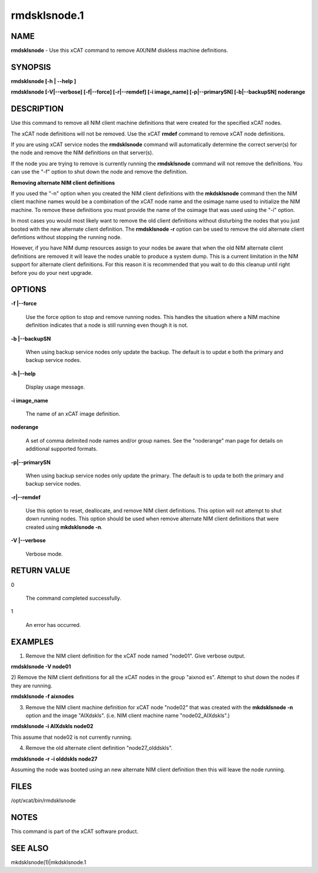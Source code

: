 
#############
rmdsklsnode.1
#############

.. highlight:: perl


****
NAME
****


\ **rmdsklsnode**\  - Use this xCAT command to remove AIX/NIM diskless machine definitions.


********
SYNOPSIS
********


\ **rmdsklsnode [-h | -**\ **-help ]**\ 

\ **rmdsklsnode [-V|-**\ **-verbose] [-f|-**\ **-force] [-r|-**\ **-remdef] [-i image_name] [-p|-**\ **-primarySN] [-b|-**\ **-backupSN] noderange**\ 


***********
DESCRIPTION
***********


Use this command to remove all NIM client machine definitions that were created for the specified xCAT nodes.

The xCAT node definitions will not be removed. Use the xCAT \ **rmdef**\  command to remove xCAT node definitions.

If you are using xCAT service nodes the \ **rmdsklsnode**\  command will automatically determine the correct server(s) for the node and remove the NIM definitions on that server(s).

If the node you are trying to remove is currently running the \ **rmdsklsnode**\  command will not remove the definitions.  You can use the "-f" option to shut down the node and remove the definition.

\ **Removing alternate NIM client definitions**\ 

If you used the "-n" option when you created the NIM client definitions with the \ **mkdsklsnode**\  command then the NIM client machine names would be a combination of the xCAT node name and the osimage name used to initialize the NIM machine. To remove these definitions you must provide the name of the osimage that was used using the "-i" option.

In most cases you would most likely want to remove the old client definitions without disturbing the nodes that you just booted with the new alternate client definition. The \ **rmdsklsnode -r**\  option can be used to remove the old alternate client defintions without stopping the running node.

However, if you have NIM dump resources assign to your nodes be aware that when the old NIM alternate client definitions are removed it will leave the nodes unable to produce a system dump.  This is a current limitation in the NIM support for alternate client definitions.  For this reason it is recommended that you wait to do this cleanup until right before you do your next upgrade.


*******
OPTIONS
*******



\ **-f |-**\ **-force**\ 
 
 Use the force option to stop and remove running nodes. This handles the situation where a NIM machine definition indicates that a node is still running even though it is not.
 


\ **-b |-**\ **-backupSN**\ 
 
 When using backup service nodes only update the backup.  The default is to updat
 e both the primary and backup service nodes.
 


\ **-h |-**\ **-help**\ 
 
 Display usage message.
 


\ **-i image_name**\ 
 
 The name of an xCAT image definition.
 


\ **noderange**\ 
 
 A set of comma delimited node names and/or group names. See the "noderange" man page for details on additional supported formats.
 


\ **-p|-**\ **-primarySN**\ 
 
 When using backup service nodes only update the primary.  The default is to upda
 te both the primary and backup service nodes.
 


\ **-r|-**\ **-remdef**\ 
 
 Use this option to reset, deallocate, and remove NIM client definitions.  This option will not attempt to shut down running nodes. This option should be used when remove alternate NIM client definitions that were created using \ **mkdsklsnode -n**\ .
 


\ **-V |-**\ **-verbose**\ 
 
 Verbose mode.
 



************
RETURN VALUE
************



0
 
 The command completed successfully.
 


1
 
 An error has occurred.
 



********
EXAMPLES
********


1) Remove the NIM client definition for the xCAT node named "node01". Give verbose output.

\ **rmdsklsnode -V node01**\ 

2) Remove the NIM client definitions for all the xCAT nodes in the group "aixnod
es". Attempt to shut down the nodes if they are running.

\ **rmdsklsnode -f aixnodes**\ 

3) Remove the NIM client machine definition for xCAT node "node02" that was created with the \ **mkdsklsnode -n**\  option and the image "AIXdskls". (i.e. NIM client machine name "node02_AIXdskls".)

\ **rmdsklsnode -i AIXdskls node02**\ 

This assume that node02 is not currently running.

4) Remove the old alternate client definition "node27_olddskls".

\ **rmdsklsnode -r -i olddskls node27**\ 

Assuming the node was booted using an new alternate NIM client definition then this will leave the node running.


*****
FILES
*****


/opt/xcat/bin/rmdsklsnode


*****
NOTES
*****


This command is part of the xCAT software product.


********
SEE ALSO
********


mkdsklsnode(1)|mkdsklsnode.1

